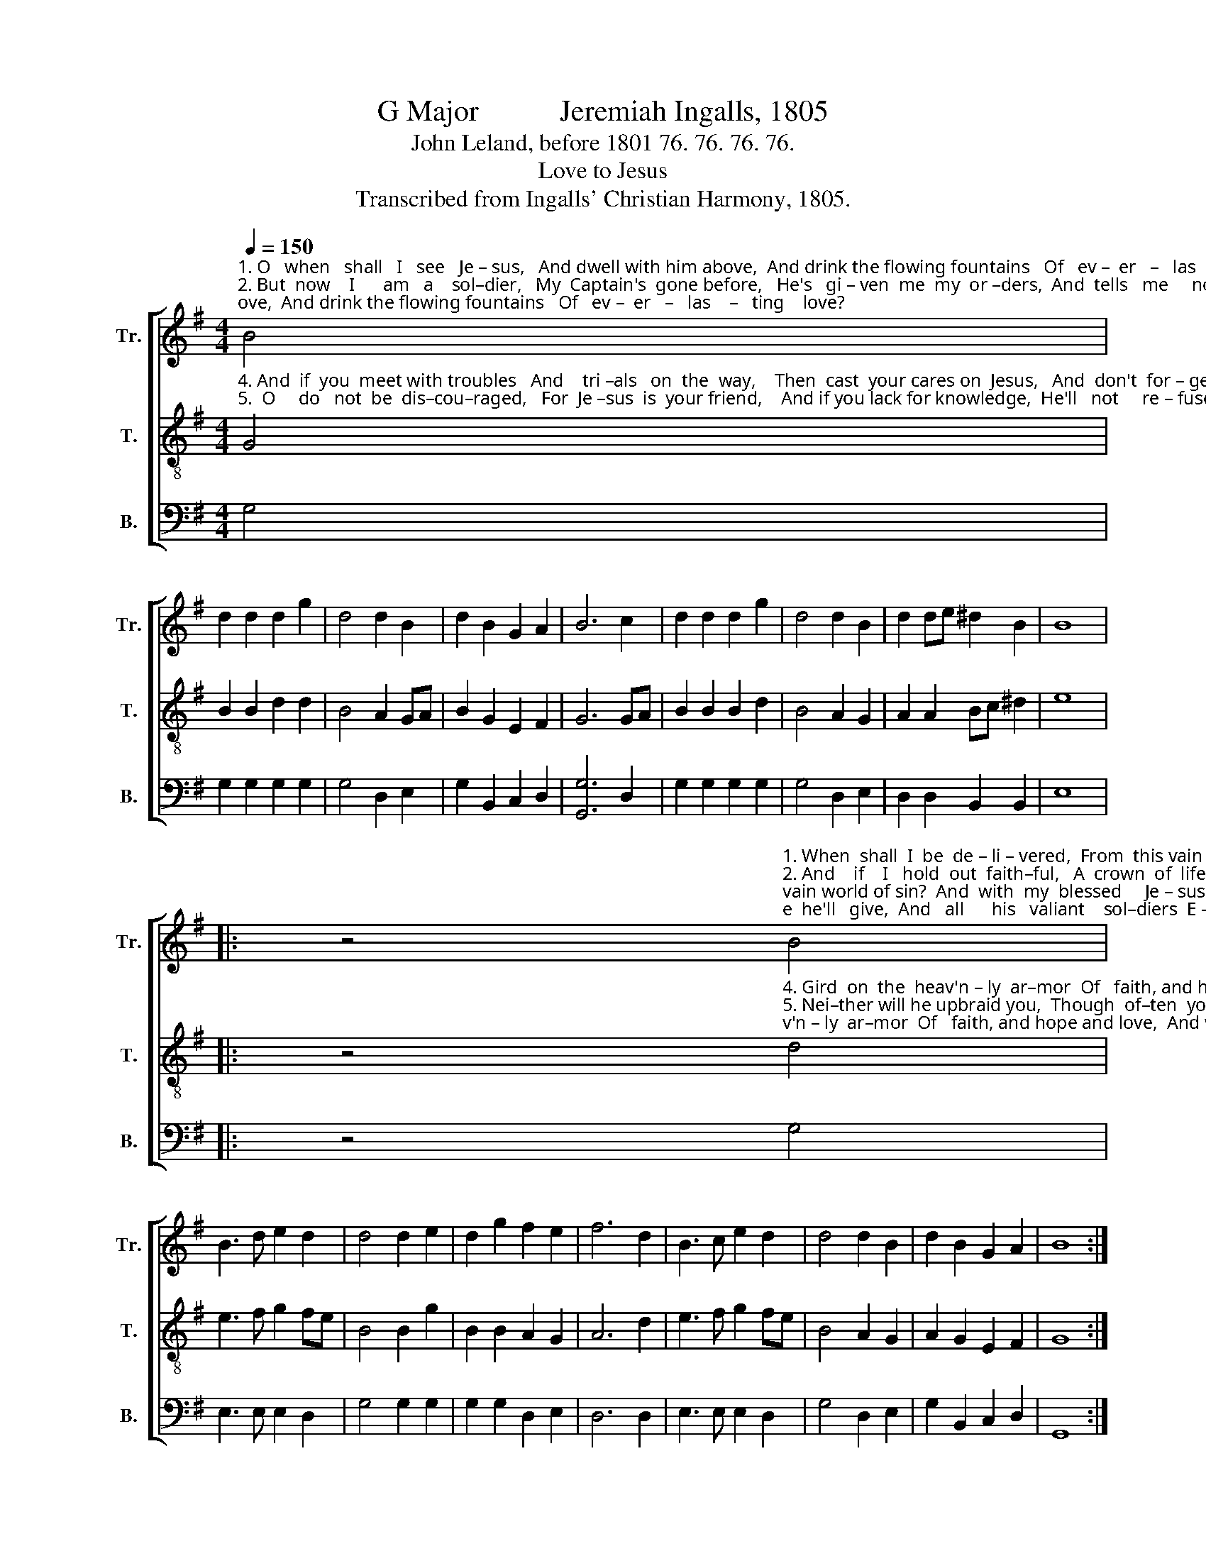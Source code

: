 X:1
T:G Major           Jeremiah Ingalls, 1805
T:John Leland, before 1801 76. 76. 76. 76.
T:Love to Jesus
T:Transcribed from Ingalls' Christian Harmony, 1805.
%%score [ 1 2 3 ]
L:1/8
Q:1/4=150
M:4/4
K:G
V:1 treble nm="Tr." snm="Tr."
V:2 treble-8 nm="T." snm="T."
V:3 bass nm="B." snm="B."
V:1
"^1. O   when   shall   I   see   Je – sus,   And dwell with him above,  And drink the flowing fountains   Of   ev –  er   –   las    –   ting    love? \n2. But  now    I      am   a    sol–dier,   My  Captain's  gone before,   He's   gi – ven  me  my  or –ders,  And  tells   me     not        to       fear:\n3. Through  grace I am determined  To   conquer  though  I  die,    And  then   a–way  to   Je  –sus,     On  wings  of    love       I'll         fly:" B4 | %1
 d2 d2 d2 g2 | d4 d2 B2 | d2 B2 G2 A2 | B6 c2 | d2 d2 d2 g2 | d4 d2 B2 | d2 de ^d2 B2 | B8 |: %9
 z4"^1. When  shall  I  be  de – li – vered,  From  this vain world of sin?  And  with  my  blessed     Je – sus   Drink  endless  pleasure  in.\n2. And    if    I   hold  out  faith–ful,   A  crown  of  life  he'll   give,  And   all      his   valiant    sol–diers  E – ter – nal  life  shall  have.\n3.  Fare–well   to   sin  and  sor – row,   I    bid    it    all    a  –  dieu,   And  you  my  friends, be faithful,  And on  your  way  pursue.\n" B4 | %10
 B3 d e2 d2 | d4 d2 e2 | d2 g2 f2 e2 | f6 d2 | B3 c e2 d2 | d4 d2 B2 | d2 B2 G2 A2 | B8 :| %18
V:2
"^4. And  if  you  meet with troubles   And    tri –als   on  the  way,    Then  cast  your cares on  Jesus,   And  don't  for – get       to     pray,\n5.  O     do   not  be  dis–cou–raged,   For  Je –sus  is  your friend,    And if you lack for knowledge,  He'll   not     re – fuse       to     lend," G4 | %1
 B2 B2 d2 d2 | B4 A2 GA | B2 G2 E2 F2 | G6 GA | B2 B2 B2 d2 | B4 A2 G2 | A2 A2 Bc ^d2 | e8 |: %9
 z4"^4. Gird  on  the  heav'n – ly  ar–mor  Of   faith, and hope and love,  And when your race is ended,  You'll reign with him above.\n5. Nei–ther will he upbraid you,  Though  of–ten  you  re–quest,  He'll  give  you  grace  to  conquer,  And  take  you  up  to  rest.\n" d4 | %10
 e3 f g2 fe | B4 B2 g2 | B2 B2 A2 G2 | A6 d2 | e3 f g2 fe | B4 A2 G2 | A2 G2 E2 F2 | G8 :| %18
V:3
 G,4 | G,2 G,2 G,2 G,2 | G,4 D,2 E,2 | G,2 B,,2 C,2 D,2 | [G,,G,]6 D,2 | G,2 G,2 G,2 G,2 | %6
 G,4 D,2 E,2 | D,2 D,2 B,,2 B,,2 | E,8 |: z4 G,4 | E,3 E, E,2 D,2 | G,4 G,2 G,2 | G,2 G,2 D,2 E,2 | %13
 D,6 D,2 | E,3 E, E,2 D,2 | G,4 D,2 E,2 | G,2 B,,2 C,2 D,2 | G,,8 :| %18

